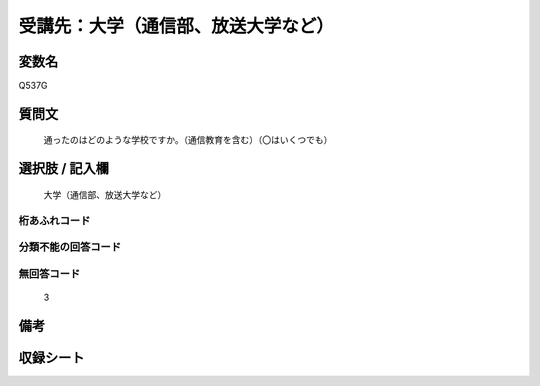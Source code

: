 .. title:: Q537G
.. rst-class:: item
====================================================================================================
受講先：大学（通信部、放送大学など）
====================================================================================================

.. rst-class:: varname
変数名
==================

Q537G

.. rst-class:: question
質問文
==================


   通ったのはどのような学校ですか。（通信教育を含む）（〇はいくつでも）



.. rst-class:: answer
選択肢 / 記入欄
======================

  大学（通信部、放送大学など）



.. rst-class:: overflow
桁あふれコード
-------------------------------
  


.. rst-class:: not_available
分類不能の回答コード
-------------------------------------
  


.. rst-class:: not_available
無回答コード
-------------------------------------
  3


.. rst-class:: bikou
備考
==================



.. rst-class:: include_sheet
収録シート
=======================================
.. hlist::
   :columns: 3
   
   
   * p2_3
   
   * p4_3
   
   * p8_3
   
   * p12_3
   
   * p13_3
   
   * p14_3
   
   * p15_3
   
   * p16abc_3
   
   * p16d_3
   
   * p17_3
   
   * p18_3
   
   * p19_3
   
   * p20_3
   
   * p21abcd_3
   
   * p21e_3
   
   * p22_3
   
   * p23_3
   
   * p24_3
   
   * p25_3
   
   * p26_3
   
   


.. index:: Q537G